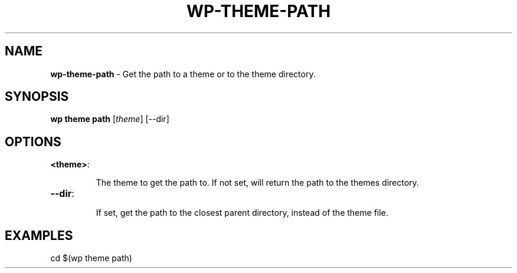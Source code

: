 .\" generated with Ronn/v0.7.3
.\" http://github.com/rtomayko/ronn/tree/0.7.3
.
.TH "WP\-THEME\-PATH" "1" "" "WP-CLI"
.
.SH "NAME"
\fBwp\-theme\-path\fR \- Get the path to a theme or to the theme directory\.
.
.SH "SYNOPSIS"
\fBwp theme path\fR [\fItheme\fR] [\-\-dir]
.
.SH "OPTIONS"
.
.TP
\fB<theme>\fR:
.
.IP
The theme to get the path to\. If not set, will return the path to the themes directory\.
.
.TP
\fB\-\-dir\fR:
.
.IP
If set, get the path to the closest parent directory, instead of the theme file\.
.
.SH "EXAMPLES"
.
.nf

cd $(wp theme path)
.
.fi

